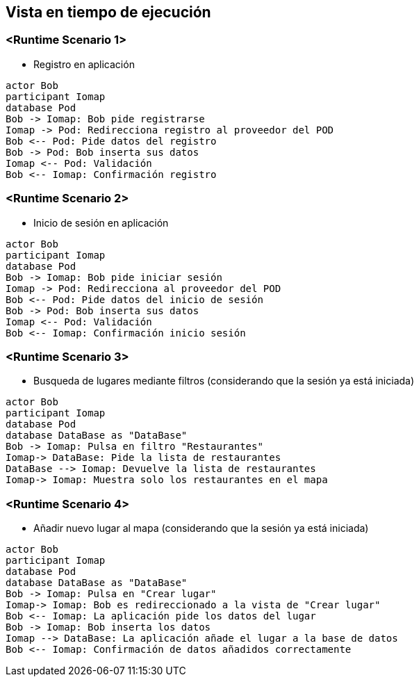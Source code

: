 [[section-runtime-view]]
== Vista en tiempo de ejecución

=== <Runtime Scenario 1>

* Registro en aplicación
----
actor Bob
participant Iomap
database Pod
Bob -> Iomap: Bob pide registrarse
Iomap -> Pod: Redirecciona registro al proveedor del POD
Bob <-- Pod: Pide datos del registro
Bob -> Pod: Bob inserta sus datos
Iomap <-- Pod: Validación
Bob <-- Iomap: Confirmación registro
----
=== <Runtime Scenario 2>

* Inicio de sesión en aplicación

----
actor Bob
participant Iomap
database Pod
Bob -> Iomap: Bob pide iniciar sesión
Iomap -> Pod: Redirecciona al proveedor del POD
Bob <-- Pod: Pide datos del inicio de sesión
Bob -> Pod: Bob inserta sus datos
Iomap <-- Pod: Validación
Bob <-- Iomap: Confirmación inicio sesión
----

=== <Runtime Scenario 3>
* Busqueda de lugares mediante filtros (considerando que la sesión ya está iniciada)

----
actor Bob
participant Iomap
database Pod
database DataBase as "DataBase"
Bob -> Iomap: Pulsa en filtro "Restaurantes"
Iomap-> DataBase: Pide la lista de restaurantes
DataBase --> Iomap: Devuelve la lista de restaurantes
Iomap-> Iomap: Muestra solo los restaurantes en el mapa
----

=== <Runtime Scenario 4>
* Añadir nuevo lugar al mapa (considerando que la sesión ya está iniciada)

----
actor Bob
participant Iomap
database Pod
database DataBase as "DataBase"
Bob -> Iomap: Pulsa en "Crear lugar"
Iomap-> Iomap: Bob es redireccionado a la vista de "Crear lugar"
Bob <-- Iomap: La aplicación pide los datos del lugar
Bob -> Iomap: Bob inserta los datos
Iomap --> DataBase: La aplicación añade el lugar a la base de datos
Bob <-- Iomap: Confirmación de datos añadidos correctamente
----
